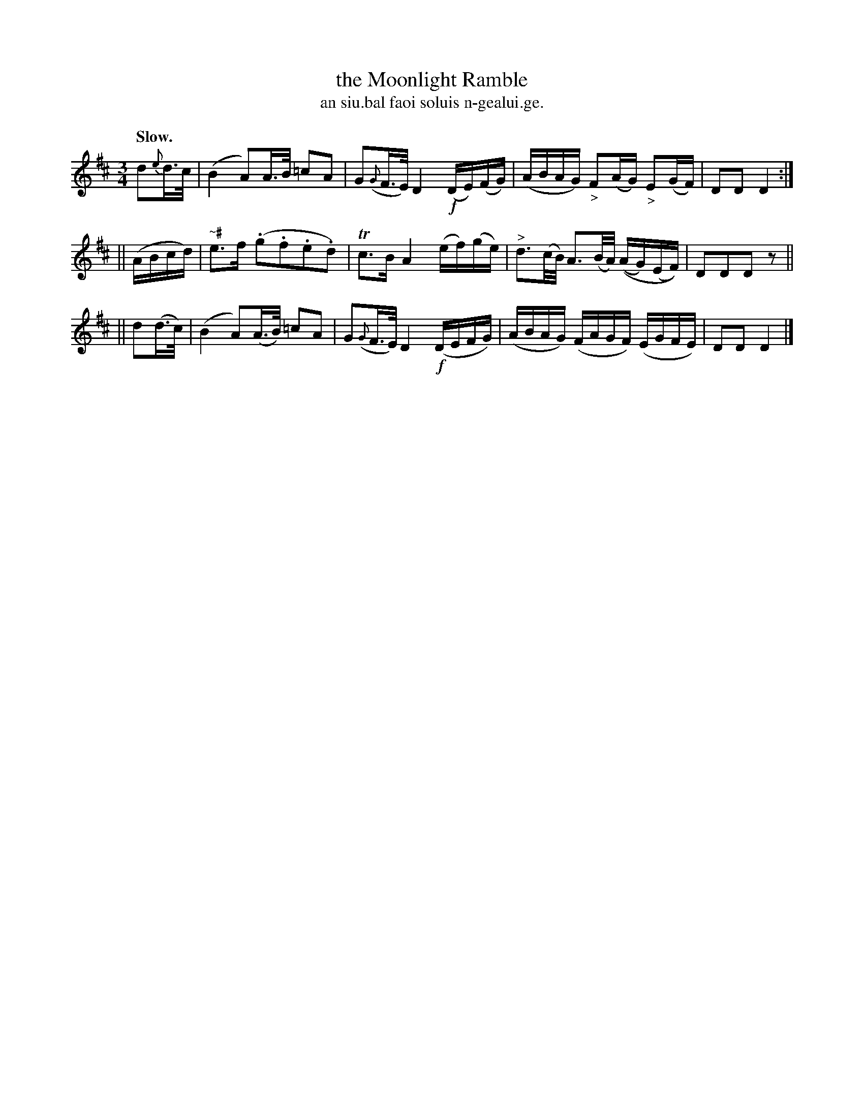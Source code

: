 X: 594
T: the Moonlight Ramble
T: an siu.bal faoi soluis n-gealui.ge.
R: air
%S: s:3 b:12(4+4+4)
B: O'Neill's 1850 #594
Z: John B. Walsh (walsh@math.ubc.ca)
U: k=!emphasis!		% "^>" or "_>"
Q: "Slow."
M: 3/4
L: 1/16
K: D
  d2{e}d>c | (B4 A2)A>B =c2A2 | G2({G}F>E) D4 !f!(DE)(FG) | (ABAG) "_>"F2(AG) "_>"E2(GF) | D2D2 D4 :|
||  (ABcd) | "~#"e3f (.g2.f2.e2.d2) | Tc3B A4 (ef)(ge) | "^>"d3(c/B/) A3(B/A/) ((AG)(EF)) | D2D2D2 z2 ||
|| d2(d>c) | (B4 A2)(A>B) =c2A2 | G2({G}F>E) D4 (!f!DEFG) | (ABAG) (FAGF) (EGFE) | D2D2 D4 |]
